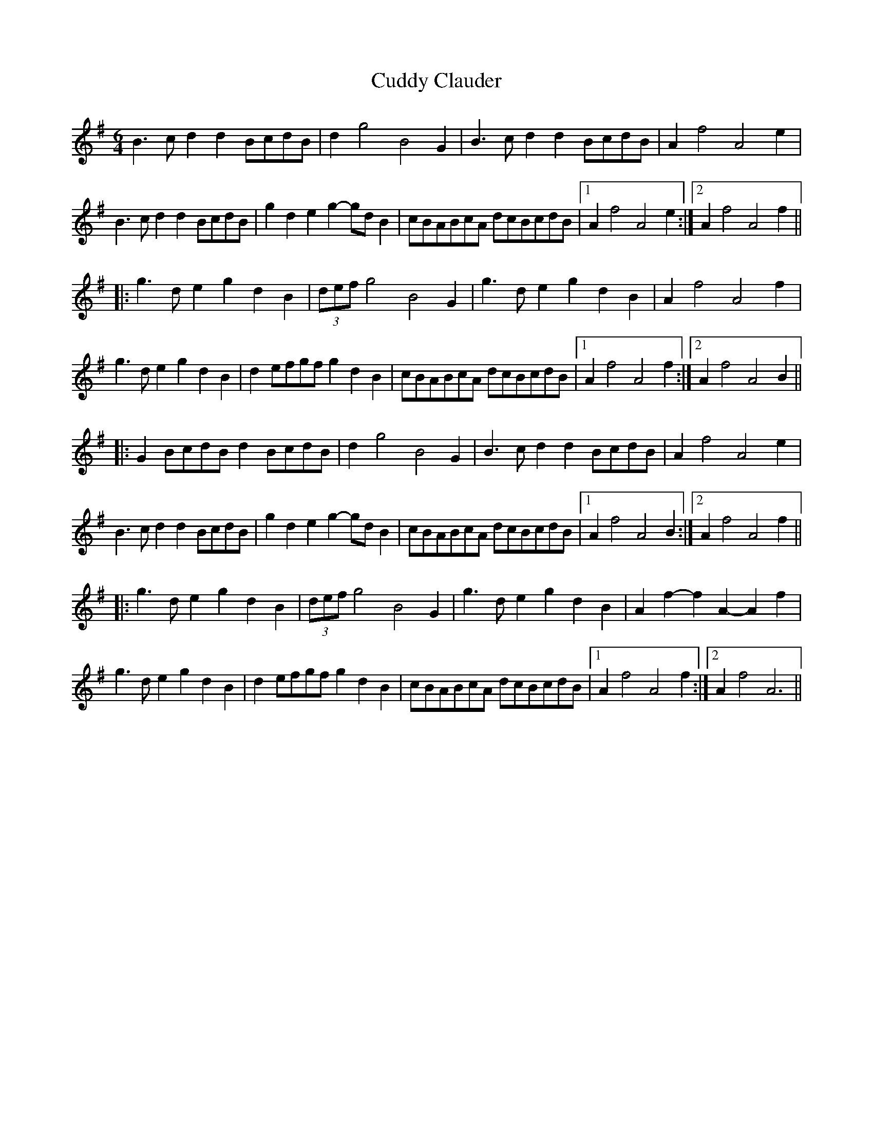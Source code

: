 X: 8804
T: Cuddy Clauder
R: three-two
M: 3/2
K: Gmajor
L:1/4
M:6/4
B>cd dB/c/d/B/|dg2 B2G|B>c d dB/c/d/B/|Af2 A2e|
B>c dd B/c/d/B/|gd eg-g/d/B|c/B/A/B/c/A/ d/c/B/c/d/B/|1 Af2A2e:|2 Af2A2f||
|:g>d eg dB|(3d/e/f/ g2 B2 G|g>d eg dB|Af2A2f|
g>de gdB|de/f/g/f/ gdB|c/B/A/B/c/A/ d/c/B/c/d/B/|1 Af2A2f:|2 Af2A2B||
|:GB/c/d/B/ dB/c/d/B/|dg2 B2G|B>cd dB/c/d/B/|Af2A2e|
B>cd dB/c/d/B/|gde g-g/d/B|c/B/A/B/c/A/ d/c/B/c/d/B/|1 Af2A2B:|2 Af2A2f||
|:g>de gdB|(3d/e/f/g2 B2G|g>d eg dB|Af-fA-Af|
g>de gdB|de/f/g/f/ gdB|c/B/A/B/c/A/ d/c/B/c/d/B/|1 Af2A2f:|2 Af2A3||

